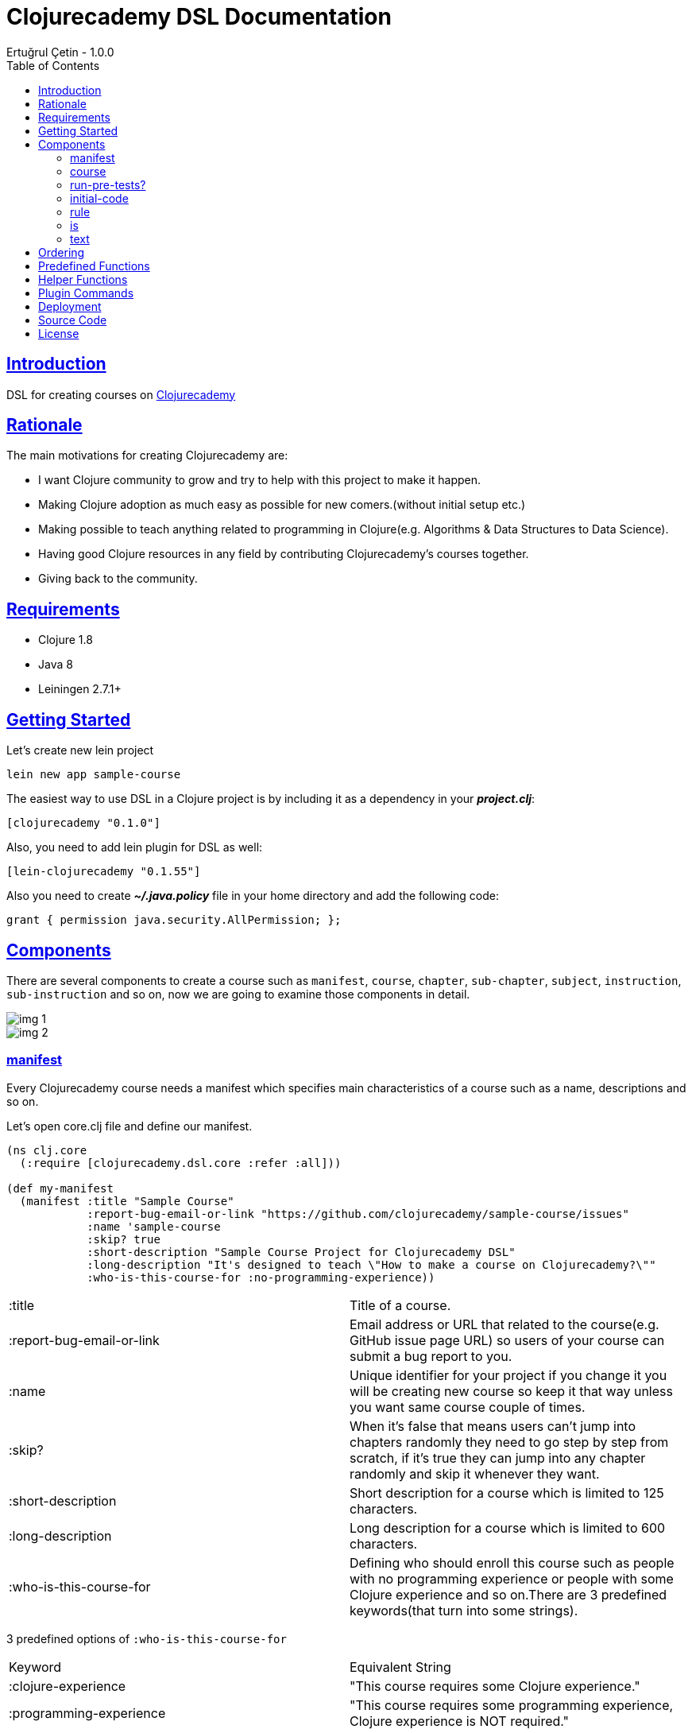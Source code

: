 = Clojurecademy DSL Documentation
Ertuğrul Çetin - 1.0.0
:toc: left
:!numbered:
:idseparator: -
:idprefix:
:sectlinks:
:source-highlighter: pygments
:pygments-style: friendly

== Introduction

DSL for creating courses on link:https://clojurecademy.com[Clojurecademy]


== Rationale

The main motivations for creating Clojurecademy are:

* I want Clojure community to grow and try to help with this project to make it happen.
* Making Clojure adoption as much easy as possible for new comers.(without initial setup etc.)
* Making possible to teach anything related to programming in Clojure(e.g. Algorithms & Data Structures to Data Science).
* Having good Clojure resources in any field by contributing Clojurecademy's courses together.
* Giving back to the community.


== Requirements

* Clojure 1.8
* Java 8
* Leiningen 2.7.1+


== Getting Started

Let's create new lein project

`lein new app sample-course`

The easiest way to use DSL in a Clojure project is by including it as a dependency in your *_project.clj_*:

`[clojurecademy "0.1.0"]`

Also, you need to add lein plugin for DSL as well:

`[lein-clojurecademy "0.1.55"]`

Also you need to create *_~/.java.policy_* file in your home directory and add the following code:

`grant {
                     permission java.security.AllPermission;
                     };`

== Components

There are several components to create a course such as `manifest`, `course`, `chapter`, `sub-chapter`, `subject`, `instruction`, `sub-instruction` and so on, now we are going to examine those components in detail.

image::img-1.png[]
image::img-2.png[]

=== manifest

Every Clojurecademy course needs a manifest which specifies main characteristics of a course such as a name, descriptions and so on.

Let's open core.clj file and define our manifest.

[source, clojure]
----
(ns clj.core
  (:require [clojurecademy.dsl.core :refer :all]))

(def my-manifest
  (manifest :title "Sample Course"
            :report-bug-email-or-link "https://github.com/clojurecademy/sample-course/issues"
            :name 'sample-course
            :skip? true
            :short-description "Sample Course Project for Clojurecademy DSL"
            :long-description "It's designed to teach \"How to make a course on Clojurecademy?\""
            :who-is-this-course-for :no-programming-experience))
----

|===

| :title | Title of a course.

| :report-bug-email-or-link | Email address or URL that related to the course(e.g. GitHub issue page URL) so users of your course can submit a bug report to you.

| :name | Unique identifier for your project if you change it you will be creating new course so keep it that way unless you want same course couple of times.

| :skip? | When it's false that means users can't jump into chapters randomly they need to go step by step from scratch, if it's true they can jump into any chapter randomly and skip it whenever they want.

| :short-description | Short description for a course which is limited to 125 characters.

| :long-description | Long description for a course which is limited to 600 characters.

| :who-is-this-course-for | Defining who should enroll this course such as people with no programming experience or people with some Clojure experience and so on.There are 3 predefined keywords(that turn into some strings).
|===



3 predefined options of `:who-is-this-course-for`

|===

| Keyword  | Equivalent String
| :clojure-experience | "This course requires some Clojure experience."
| :programming-experience | "This course requires some programming experience, Clojure experience is NOT required."
| :no-programming-experience | "This course does not require any programming experience, it's for total beginners to programming."
| *or you can override it with a string, such as: | "This course is for ........"
|===


=== course

Now we are going to construct a course, let's define our course like this(don't worry we will talk about every component in detail later on):
[source, clojure]
----
;;We name it like course-map because under the hood DSL creates huge map data structure basically
;;all components made from Clojure maps
(def course-map
  (course my-manifest
          (chapter 'ch-intro ;name identifier for chapter
                   "Intro to Clojure" ;title for chapter

                   (sub-chapter
                     'sub-ch-basics ;name identifier for sub chapter
                     "Basics" ;title for sub chapter

                     (subject
                       'sub-about-clojure ;name identifier for subject
                       "Aobut Clojure" ;title for subject

                       (learn ;learn part for subject
                         (text
                           (p "Clojure is a functional programming that runs on JVM."))))))))
----

We created our simple course without any instructions(we will talk about it) so what do we have up there?:

* Course takes one manifest and multiple chapters as parameters.

* Chapter takes name identifier, title and multiple sub chapters as parameters.

* Sub Chapter takes name identifier, title and multiple subjects as parameters.

* Subject takes name identifier, title and one instruction(and optional other components as well).

{nbsp} +

We need to make sure that our course is *valid* and going to run this command:

`lein clojurecademy test`

{nbsp} +
Got the following _error_:

Missing `:clojurecademy` option in *project.clj*. You need to have a line in your *project.clj* file that looks like:
  `:clojurecademy {:course-map your.ns/course-map}`


That output means we need to define our _course-map_ in project.clj file so let's open our project.clj file and add this line:

`:clojurecademy {:course-map clj.core/course-map}`

Also we have to add this option as well:

`:eval-in :leiningen`

Then try again that `lein clojurecademy test`, you should get the following output:

`Map is valid. There is no test var defined.Please add _defcoursetest_ for testing.`

Now we get this success output which means our course is valid and we need to have at least one subject which has *instruction* then we will be able to deploy to Clojurecademy.

{nbsp} +
Now we are going to extend our course with an instruction so we will be able to expect users to provide some input and validate their input that it's valid or not.Here is the extended version that one subject(`subj-hello-world`) added to sub chapter called `sub-ch-basics`:

[source, clojure]
----
(sub-chapter
  'sub-ch-basics
  "Basics"

  (subject
    'subj-about-clojure
    "About Clojure"

    (learn
      (text
        (p "Clojure is a functional programming that runs on JVM."))))

  (subject
    'subj-hello-world
    "Hello, World"

    (learn
      (text
        (p "Now we are going to use Clojure's print functionality to see some output.Please follow the instructions")))
    (instruction 'ins-clojure-helloworld ;name identifier
                 (run-pre-tests? false)
                 (initial-code :none)
                 (rule :no-rule? true)

                 (sub-instruction 'sub-ins-hello-world ;name identifier
                                  (text
                                    (p "Please print \"Hello, World\" to console "
                                       "then click the Run button to see the result"))
                                  (testing
                                    (is (form-used? (println "Hello, World"))))))
    'hello-world))
----

As you can see in this instruction we are asking users to write `(println "Hello, World")` and click *Run* button, so we can validate their input. We are going to talk about components that used in here(`run-pre-tests?`, `initial-code`, etc.) in the following sections.

Instruction can have multiple `sub-instruction` components and we have one here, every `sub-instruction` can have one `text`(for telling the user what to do) and one `testing` component, since we can have multiple `is` components within testing it’s easy to write many `is` _assertions_ to validate given input.

In the example `is` component takes a form which is supposed to return either _true_ or _false_ if it is true test passes if not it fails. `form-used?` is a predefined function in the platform basically it checks the given form that exists in the user's code. You can check <<Predefined Functions>>.

At the bottom `'hello-world` indicates namespace of our subject.

Let's run our command to be sure that we are on the right track:

`lein clojurecademy test`

Here what we get(again):

`Map is valid. There is no test var defined.Please add _defcoursetest_ for testing.`

Let's focus on this message: `There is no test var defined.Please add _defcoursetest_ for testing.` which means we need to write a test(not the test we know of) that validates our instruction so we will be sure that this instruction has a *working solution*, the thing is we are going to write user's code(code that users provide to pass instruction).

{nbsp} +
Before writing test we need to add required ns:

`[clojurecademy.dsl.test :refer [defcoursetest]]`

{nbsp} +
Now, please add following code under the _course-map_, then run `lein clojurecademy test`:

[source, clojure]
----
(defcoursetest my-test
  [ch-intro sub-ch-basics subj-hello-world ins-clojure-helloworld sub-ins-hello-world]
  (println "Hello, World"))
----

Here is the output which indicates everything is fine and you are ready to deploy your course to _Clojurecademy_:

`Map is valid.{nbsp} +
Hello, World{nbsp} +
1 routes passed.`

Every `sub-instruction` needs `defcoursetest` and you can define your test where ever you like in clj files. Let's examine `defcoursetest` in depth:

`my-test` is name identifier for `defcoursetest` which should be *unique* it works like *def* in Clojure.

`[ch-intro sub-ch-basics subj-hello-world ins-clojure-helloworld sub-ins-hello-world]` indicates route for this sub instruction. From `chapter` to `sub-instruction` _(using name identifiers)_

`(println "Hello, World")` it's assumed that users code _(code that provided by user)_

{nbsp} +
If you want to see your course on Clojurecademy immediately you can check here(<<Deployment>>), you can regularly deploy your course as you add/change something in your course and see it visually all the time.

{nbsp} +
We said that instruction can have multiple `sub-instruction` components so let's add new subject called `subj-math-fns` under the `subj-hello-world`:

[source, clojure]
----
(subject
  'subj-math-fns
  "Let's write some math functions"

  (learn
    (text
      (p "To understand Clojure comprehensively we are going to write some basic math functions in this section.")))
  (instruction 'ins-subj-math-fns
               (run-pre-tests? false)
               (initial-code :none)
               (rule :no-rule? true)

               (sub-instruction 'sub-ins-my-add
                                (text
                                  (p "Please write a function called "
                                     (hi "my-add")
                                     " which adds given numbers"))
                                (testing
                                  (is (= (my-add 1) 1))
                                  (is (= (my-add 1 2) 3))
                                  (is (= (my-add 1 2 3 4 5 6) 21))))

               (sub-instruction 'sub-ins-my-subs
                                (text
                                  (p "Please write a function called "
                                     (hi "my-subs")
                                     " which subtracts given numbers"))
                                (testing
                                  (is (= (my-subs 1) -1))
                                  (is (= (my-subs 2 1) 1))
                                  (is (= (my-subs 100 1 2 3 4 5) 85)))))
  'subj-math-fns)
----

And it's `defcourtests` would be like this:

[source, clojure]
----
(defcoursetest my-test-2
               [ch-intro sub-ch-basics subj-math-fns ins-subj-math-fns sub-ins-my-add]
               (defn my-add
                 [& args]
                 (apply + args)))

(defcoursetest my-test-3
               [ch-intro sub-ch-basics subj-math-fns ins-subj-math-fns sub-ins-my-subs]
               (defn my-subs
                 [& args]
                 (apply - args)))
----

=== run-pre-tests?
`run-pre-tests?` can have either *true* or *false* as a parameter, if it is true sub instructions before current sub instruction going to be checked(_e.g. before executing 3. instruction 1. and 2. instructions going to be executed to check that they pass or not_), if false current sub instruction will be checked only.

=== initial-code

`initial-code` is Clojure code that will be provided in the editor to users, there are couple of ways to initialize `initial-code`.

Since `initial-code` is a *macro* you can provide simple Clojure code like this:

`(initial-code (println "Hello, World"))`

You should use such a form when you don't need formatting(_single line codes are perfect for that purpose_)

{nbsp} +
You can provide code in a string form(_it's good when you need nice formatting in the editor_):

`(initial-code "(defn my-add\n  [a b]\n  (+ a b))")`

Also `initial-code` treats to *str* function differently, when you want to provide _long and formatted code_, probably it won't fit into your editor nicely so you can separate into small chunk of strings like this:

[source, clojure]
----
(initial-code (str "\n\n(println \"Scalars: \\n\")\n\n\n"
                   "(println \"Type of 1 is: \" (type 1) \"\\n\")\n\n\n"
                   "(println \"Type of 1.2 is: \" (type 1.2) \"\\n\")\n\n\n"
                   "(println \"Type of 1N is: \" (type 1N) \"\\n\")\n\n\n"
                   "(println \"Type of 'my-s is: \" (type 'my-s) \"\\n\")"))
----

NOTE: If you provide namespace in initial-code then you don't have to declare ns in subject, for example:

[source, clojure]
----
(subject
  'subj-initial-code-ns-ex
  "Let's see some initial code"

  (learn
    (text
      (p "Check code in the editor")))
  (instruction 'ins
               (run-pre-tests? true)
               ;; ns will be fetched from initial-code
               (initial-code "\n(ns clj.core\n  (:require [clojure.string :as str]))\n\n(defn your-fn\n  []\n  )")
               (rule :no-rule? true)

               (sub-instruction 'sub-ins
                                (text
                                  (p "Please click the Run button"))
                                (testing
                                  ;;mock true for demo
                                  (is (true? true))))))
----

=== rule
`rule` allows us to have some control over user's code and it has a couple of powerful options such as `:restricted-fns`, `:required-fns` and `:only-use-one-fn?`.

When you want to restrict couple of functions/symbols you need to use `:restricted-fns`

[source, clojure]
----
;; users can't use last and reduce functions in their code
(rule :restricted-fns '[last reduce])
----

There will be some times you might want users to provide only *one function(form)* and you need to use `:only-use-one-fn?`

[source, clojure]
----
;; users can only provide one function/form they can not write multiple functions in their editor, if they do they will get an exception
(rule :only-use-one-fn? true)
----

Also you might want users to use *specific functions* to construct their code and you will need to use `:required-fns`

[source, clojure]
----
;;also you have to use :only-use-one-fn? with :required-fns, the reason is we want to control those functions used in a function.
(rule :required-fns '[reduce]
      :only-use-one-fn? true)
----

=== is

`is` components will be defined within a `testing` component, basically `is` components are test assertions and form after is returns either true(test passes) or false(test fails):

[source, clojure]
----
(is (= (my-last [1 2 3 4 5]) 5))
;;returns true

(is (= (my-last [1 2 3 4 5]) 4))
;;  Error: (= 5 4) -> This assertion does not return true!

;You can override error message if you want to:
(is (= (my-last [1 2 3 4 5]) 4) "Overwritten error message, it fails!")
;;  Error: (= 5 4) -> Overwritten error message, it fails!


;;There are couple of error messages types such as :none, :simple(default one) and :advanced

(is (= (my-last [1 2 3 4 5]) 4) "Overwritten error message, it fails!" :none)
;;  Error: Overwritten error message, it fails!

(is (= (my-last [1 2 3 4 5]) 4) "Overwritten error message, it fails!" :simple)
;;  Error: (= 5 4) -> Overwritten error message, it fails!

(is (= (my-last [1 2 3 4 5]) 4) "Overwritten error message, it fails!" :advanced)
;;  Error: (= (my-last [1 2 3 4 5]) 4) => (= 5 4) -> Overwritten error message, it fails!

(is (= (my-last [1 2 3 4 5]) 4) :default :advanced)
;;  Error: (= (my-last [1 2 3 4 5]) 4) => (= 5 4) -> This assertion does not return true!
----

IMPORTANT: Also is component treats macros differently when it comes to error message representation(:advanced error message type), if you want to use a macro in is component, check error messages before releasing it, the reason is sometimes error messages might not make sense(especially having nested and long codes).


=== text

`text` can take 2 different _sub text components_ called `p(paragraph)` and `code`.You can define as many `p` or `code` components as you want within text:

[source, clojure]
----
(text
  (p "Clojure is a" (hi "functional programming") "language."
     "It runs on " (italic "JVM") " and " (bold "other platforms(JavaScript, CLR)")
     "Check Clojure's Official site: " (link "Clojure Site" "https://clojure.org"))

  (p "Here is the Clojure code:")
  (code (println "Hello, world"))

  (p "Also you can write Clojure code like this:")
  (code "(defn my-fn\n          [x]\n          (println x))")

  (p "You wanna show some " (hi "Ruby") " code?")
  (code "ruby" "puts 'Hello, world!'")

  (p "Or some " (hi "python") "?")
  (code "python" "def printme( str ):\n   print str\n   return;"))
----

`code` supports 9+ programming languages
|===
| clojure (default)
| ruby
| clike (c/c++, java etc.)
| haskell
| javascript
| python
| scheme
| commonlisp
| erlang
|===

Also `code` treats *str* function in a same way with `initial-code` so you can split your long formatted codes into smaller strings.

== Ordering

Ordering your component is an important thing to pay attention, I'll show you how to not make critical mistakes.

Let's assume you have course structure like this:

[source, clojure]
----
(course my-manifest
        (chapter 'ch-intro ...)
        (chapter 'ch-examples ...))
----

And you want to re-order your chapters(you can do for all components as well) take a look at the following code(which is totally okay):

[source, clojure]
----
;;re-ordered, that's fine
(course my-manifest
        (chapter 'ch-examples ...)
        (chapter 'ch-intro ...))
----

But let's say you wanted to change name identifier of ch-intro to ch-basics and have something like this:

[source, clojure]
----
(course my-manifest
        (chapter 'ch-examples ...)
        (chapter 'ch-basics ...))
----

IMPORTANT: This is the critical part if you change name identifier of any component that(ch-basics) component will be deactivated(new component will be created ch-basics) in course and if you have existing course and some users enrolled that course they won't be able to see that chapter so the thing is you can change name identifiers of components that's fine but before doing that take those outcomes into account but if you are just in development stage that's fine.

NOTE: Like we said if you change name identifier that component will be deactivated(not deleted) so you can re-change name identifier to old name it will show up again(no data loss).

== Predefined Functions

Predefined functions are built-in functions of Clojurecademy that we use to validate user's code in `is` components.

Let's use predefined functions on following code that provided by a user:

[source, clojure]
----
(ns clojure-intro)

(println "Hello, world")

(defn my-add
  [& args]
  (apply + args))

(- 3 2 1)

(defn my-fn
  []
  (do
    (println "I'm Here!")))

(defn throw-runtime-ex
  []
  (throw (RuntimeException. "Damn!")))

(+ 1 2 3)
----

Usage:

[source, clojure]
----
(all-forms) ;returns user's code as a data structure except ns form
(all-forms true) ;returns user's code as a data structure including ns form

(is (= '(println "Hello, world") (first (all-forms))))

(form-used? <form>) ;checks that form used at top level in code
(is (form-used? (println "Hello, world")))

(form-used-nes? <form>) ;checks that form used anywhere(nested structure) in code
(is (form-used-nes? (println "I'm Here!")))

(ns-form) ;returns ns form of the code
(is (= 'clojure-intro (second (ns-form))))

(first-form) ;returns first form of the code(ns excluded)
(is (= '(println "Hello, world") (first-form)))

(second-form) ;returns second form of the code(ns excluded)
(is (= '(defn my-add [& args] (apply + args)) (second-form)))

(nth-form) ;returns nth form of the code(ns excluded)
(is (= '(- 3 2 1) (nth-form 2)))

(eval-ds <form>) ;evaluates the given form and returns the result
(is (= 6 (eval-ds (last (all-forms)))))

(throws? ...) ;checks the given code that throws an exception or not
(is (throws? RuntimeException (throw-runtime-ex)))
----

== Helper Functions

As an author, you can define your own functions to validate user's input and it reduces the duplicate code for validation.

First of all, let's create *helper-fns.clj* in the same directory with *core.clj* and write the following code:

[source, clojure]
----
;;checks that str/join function declared in user'scode
(defn str-join-used?
  [all-forms]
  ((complement not-any?) (fn [form]
                           (and (= 'str/join (first form))
                                (vector? (second form))
                                (= 2 (count (second form)))))
    (filter list? all-forms)))
----

Also, you need to specify your helper namespace in *project.clj* to be able to use it:

`:helper-fns-ns clj.helper-fns`

[source, clojure]
----
;now you can use your helper fn in your is component
(is (str-join-used? (all-forms)))
----

== Plugin Commands

There are a couple of commands that you can benefit from when writing a course.

`lein clojurecademy [options...]`

|===
|test | validates course
|test [debug or -d] |shows stages while validating course
|test [debug or -d] [advanced or -a] |shows stages and creates all data structure while validating course
|autotest | detects file changes and runs test, it's infinite process
|autotest [debug or -d] |like autotest, shows stages
|autotest [debug or -d] [advanced or -a] |like autotest, shows stages and creates all data structure
|deploy |deploys course to Clojurecademy site
|blacklist |shows blacklisted namespaces, packages, symbols and objects
|blacklist [namespace or -n] |shows blacklisted namespaces only
|blacklist [package or -p] |shows blacklisted packages only
|blacklist [symbol or -s] |shows blacklisted symbols only
|blacklist [object or -o] |shows blacklisted objects only
|course |shows routes and defcoursetests of course
|course [route or -r] |shows routes of course only
|course [test or -t] |shows defcoursetests of course only
|===


== Deployment

When you are done with your course it’s time to deploy to Clojurecademy and the procedure is very easy, only thing you need to do is that type the following command:

`lein clojurecademy deploy`

Then you will be asked to provide your Clojurecademy username/email and password, after providing your credentials course going to be deployed/committed to the site.

NOTE: If you don't want to provide your credentials every time you deploy it you can add your credentials to your *~/.lein/profiles.clj* file:

[source, clojure]
----
:clojurecademy {:username-or-email "your-username-or-email"
                :password "your-password"}
----

Now you deployed your course to Clojurecademy but your course won't be released until you release it in the UI so you need to go to Clojurecademy site and follow these steps: `Log In -> Learn -> Created Courses -> Your Course -> Click Release Button -> Release It!`

NOTE: Now users will be able to see your course, if course existed before they will get new changes.

IMPORTANT: When you commit(deploy) your course you don't have to Release It you will always get the latest version of your course because you are the author so please do release when your course is ready for users.

== Source Code

_Sample Course_ is open source and can be found on link:https://github.com/clojurecademy/sample-course[GitHub].


== License

[source,text]
----
MIT License

Copyright 2017 Ertuğrul Çetin

Permission is hereby granted, free of charge, to any person obtaining a copy
of this software and associated documentation files (the "Software"), to deal
in the Software without restriction, including without limitation the rights
to use, copy, modify, merge, publish, distribute, sublicense, and/or sell
copies of the Software, and to permit persons to whom the Software is
furnished to do so, subject to the following conditions:

The above copyright notice and this permission notice shall be included in all
copies or substantial portions of the Software.

THE SOFTWARE IS PROVIDED "AS IS", WITHOUT WARRANTY OF ANY KIND, EXPRESS OR
IMPLIED, INCLUDING BUT NOT LIMITED TO THE WARRANTIES OF MERCHANTABILITY,
FITNESS FOR A PARTICULAR PURPOSE AND NONINFRINGEMENT. IN NO EVENT SHALL THE
AUTHORS OR COPYRIGHT HOLDERS BE LIABLE FOR ANY CLAIM, DAMAGES OR OTHER
LIABILITY, WHETHER IN AN ACTION OF CONTRACT, TORT OR OTHERWISE, ARISING FROM,
OUT OF OR IN CONNECTION WITH THE SOFTWARE OR THE USE OR OTHER DEALINGS IN THE
SOFTWARE.
----
